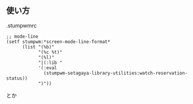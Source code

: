 ** 使い方
   .stumpwmrc
#+BEGIN_SRC
;; mode-line
(setf stumpwm:*screen-mode-line-format*
      (list "(%b)"
            "(%c %t)"
            "(%l)"
            "|(:lib "
            '(:eval 
              (stumpwm-setagaya-library-utilities:watch-reservation-status))
            ")"))
#+END_SRC
とか
